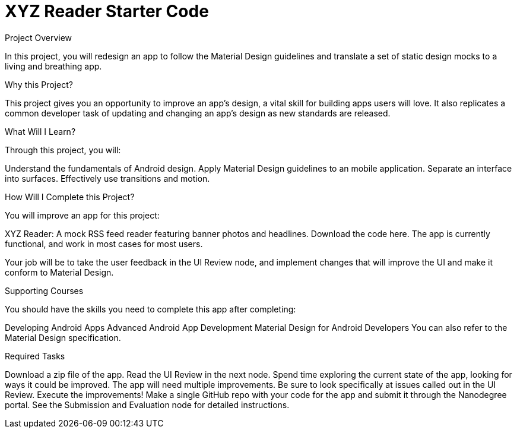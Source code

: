 = XYZ Reader Starter Code

Project Overview

In this project, you will redesign an app to follow the Material Design guidelines and translate a set of static 
design mocks to a living and breathing app.

Why this Project?


This project gives you an opportunity to improve an app’s design, a vital skill for building apps users will love. It also replicates a common developer task of updating and changing an app's design as new standards are released.

What Will I Learn?


Through this project, you will:

Understand the fundamentals of Android design.
Apply Material Design guidelines to an mobile application.
Separate an interface into surfaces.
Effectively use transitions and motion.

How Will I Complete this Project?

You will improve an app for this project:

XYZ Reader: A mock RSS feed reader featuring banner photos and headlines. Download the code here.
The app is currently functional, and work in most cases for most users.

Your job will be to take the user feedback in the UI Review node, and implement changes that will improve the UI and make it conform to Material Design.

Supporting Courses


You should have the skills you need to complete this app after completing:

Developing Android Apps
Advanced Android App Development
Material Design for Android Developers
You can also refer to the Material Design specification.

Required Tasks


Download a zip file of the app.
Read the UI Review in the next node.
Spend time exploring the current state of the app, looking for ways it could be improved. The app will need multiple improvements. Be sure to look specifically at issues called out in the UI Review.
Execute the improvements!
Make a single GitHub repo with your code for the app and submit it through the Nanodegree portal. See the Submission and Evaluation node for detailed instructions.
